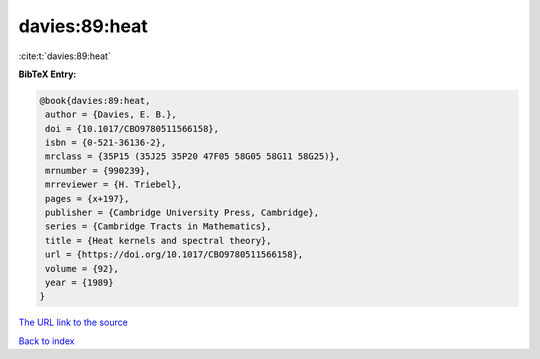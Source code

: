 davies:89:heat
==============

:cite:t:`davies:89:heat`

**BibTeX Entry:**

.. code-block:: bibtex

   @book{davies:89:heat,
    author = {Davies, E. B.},
    doi = {10.1017/CBO9780511566158},
    isbn = {0-521-36136-2},
    mrclass = {35P15 (35J25 35P20 47F05 58G05 58G11 58G25)},
    mrnumber = {990239},
    mrreviewer = {H. Triebel},
    pages = {x+197},
    publisher = {Cambridge University Press, Cambridge},
    series = {Cambridge Tracts in Mathematics},
    title = {Heat kernels and spectral theory},
    url = {https://doi.org/10.1017/CBO9780511566158},
    volume = {92},
    year = {1989}
   }
`The URL link to the source <ttps://doi.org/10.1017/CBO9780511566158}>`_


`Back to index <../By-Cite-Keys.html>`_
